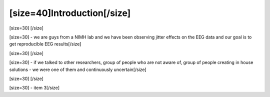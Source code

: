 ============================
[size=40]Introduction[/size]
============================
[size=30] [/size]

[size=30] - we are guys from a NIMH lab and we have been observing jitter effects on the EEG data and our goal is to get reproducible EEG results[/size]

[size=30] [/size]

[size=30]  - if we talked to other researchers, group of people who are not aware of, group of people creating in house solutions - we were one of them and continuously uncertain[/size]

[size=30] [/size]

[size=30] - item 3[/size]

